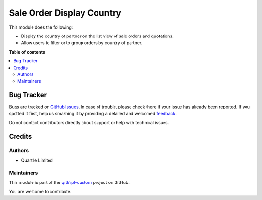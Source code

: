 ==========================
Sale Order Display Country
==========================

.. !!!!!!!!!!!!!!!!!!!!!!!!!!!!!!!!!!!!!!!!!!!!!!!!!!!!
   !! This file is generated by oca-gen-addon-readme !!
   !! changes will be overwritten.                   !!
   !!!!!!!!!!!!!!!!!!!!!!!!!!!!!!!!!!!!!!!!!!!!!!!!!!!!

.. |badge1| image:: https://img.shields.io/badge/maturity-Beta-yellow.png
    :target: https://odoo-community.org/page/development-status
    :alt: Beta
.. |badge2| image:: https://img.shields.io/badge/licence-AGPL--3-blue.png
    :target: http://www.gnu.org/licenses/agpl-3.0-standalone.html
    :alt: License: AGPL-3
.. |badge3| image:: https://img.shields.io/badge/github-qrtl%2Frpl--custom-lightgray.png?logo=github
    :target: https://github.com/qrtl/rpl-custom/tree/12.0/sale_order_display_country
    :alt: qrtl/rpl-custom

|badge1| |badge2| |badge3| 

This module does the following:

* Display the country of partner on the list view of sale orders and quotations.
* Allow users to filter or to group orders by country of partner.


**Table of contents**

.. contents::
   :local:

Bug Tracker
===========

Bugs are tracked on `GitHub Issues <https://github.com/qrtl/rpl-custom/issues>`_.
In case of trouble, please check there if your issue has already been reported.
If you spotted it first, help us smashing it by providing a detailed and welcomed
`feedback <https://github.com/qrtl/rpl-custom/issues/new?body=module:%20sale_order_display_country%0Aversion:%2012.0%0A%0A**Steps%20to%20reproduce**%0A-%20...%0A%0A**Current%20behavior**%0A%0A**Expected%20behavior**>`_.

Do not contact contributors directly about support or help with technical issues.

Credits
=======

Authors
~~~~~~~

* Quartile Limited

Maintainers
~~~~~~~~~~~

This module is part of the `qrtl/rpl-custom <https://github.com/qrtl/rpl-custom/tree/12.0/sale_order_display_country>`_ project on GitHub.

You are welcome to contribute.
